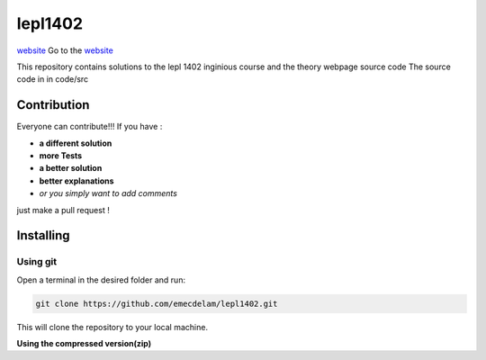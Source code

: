 lepl1402
=========

`website <https://moinescopistes.github.io/lepl1402/>`__
Go to the `website <https://moinescopistes.github.io/lepl1402/>`_

This repository contains solutions to the lepl 1402 inginious course and the theory webpage source code
The source code in in code/src

.. |version| image:: https://img.shields.io/badge/Version%20-0.0.1-orange?logo=git
   :alt: Version 0.0.1
.. |test| image:: https://img.shields.io/badge/Test%20-%20passing%20-darkgreen?logo=checkmarx
   :alt: Test: passing
.. |github| image:: https://img.shields.io/badge/GitHub%20-gray?logo=github
   :alt: GitHub
.. |contribute-github| image:: https://img.shields.io/badge/-GitHub-gray?logo=github
   :alt: Contribute on GitHub
.. |contribute-git| image:: https://img.shields.io/badge/-Git-gray?logo=git
   :alt: Contribute using Git
|version| |test| 



Contribution
------------
Everyone can contribute!!! If you have :

|contribute-github| |contribute-git|

- **a different solution**
- **more Tests**
- **a better solution**
- **better explanations**
- *or you simply want to add comments*

just make a pull request !

Installing
----------

**Using git**
~~~~~~~~~~~

Open a terminal in the desired folder and run:

.. code:: sh

    git clone https://github.com/emecdelam/lepl1402.git

This will clone the repository to your local machine.

**Using the compressed version(zip)**
